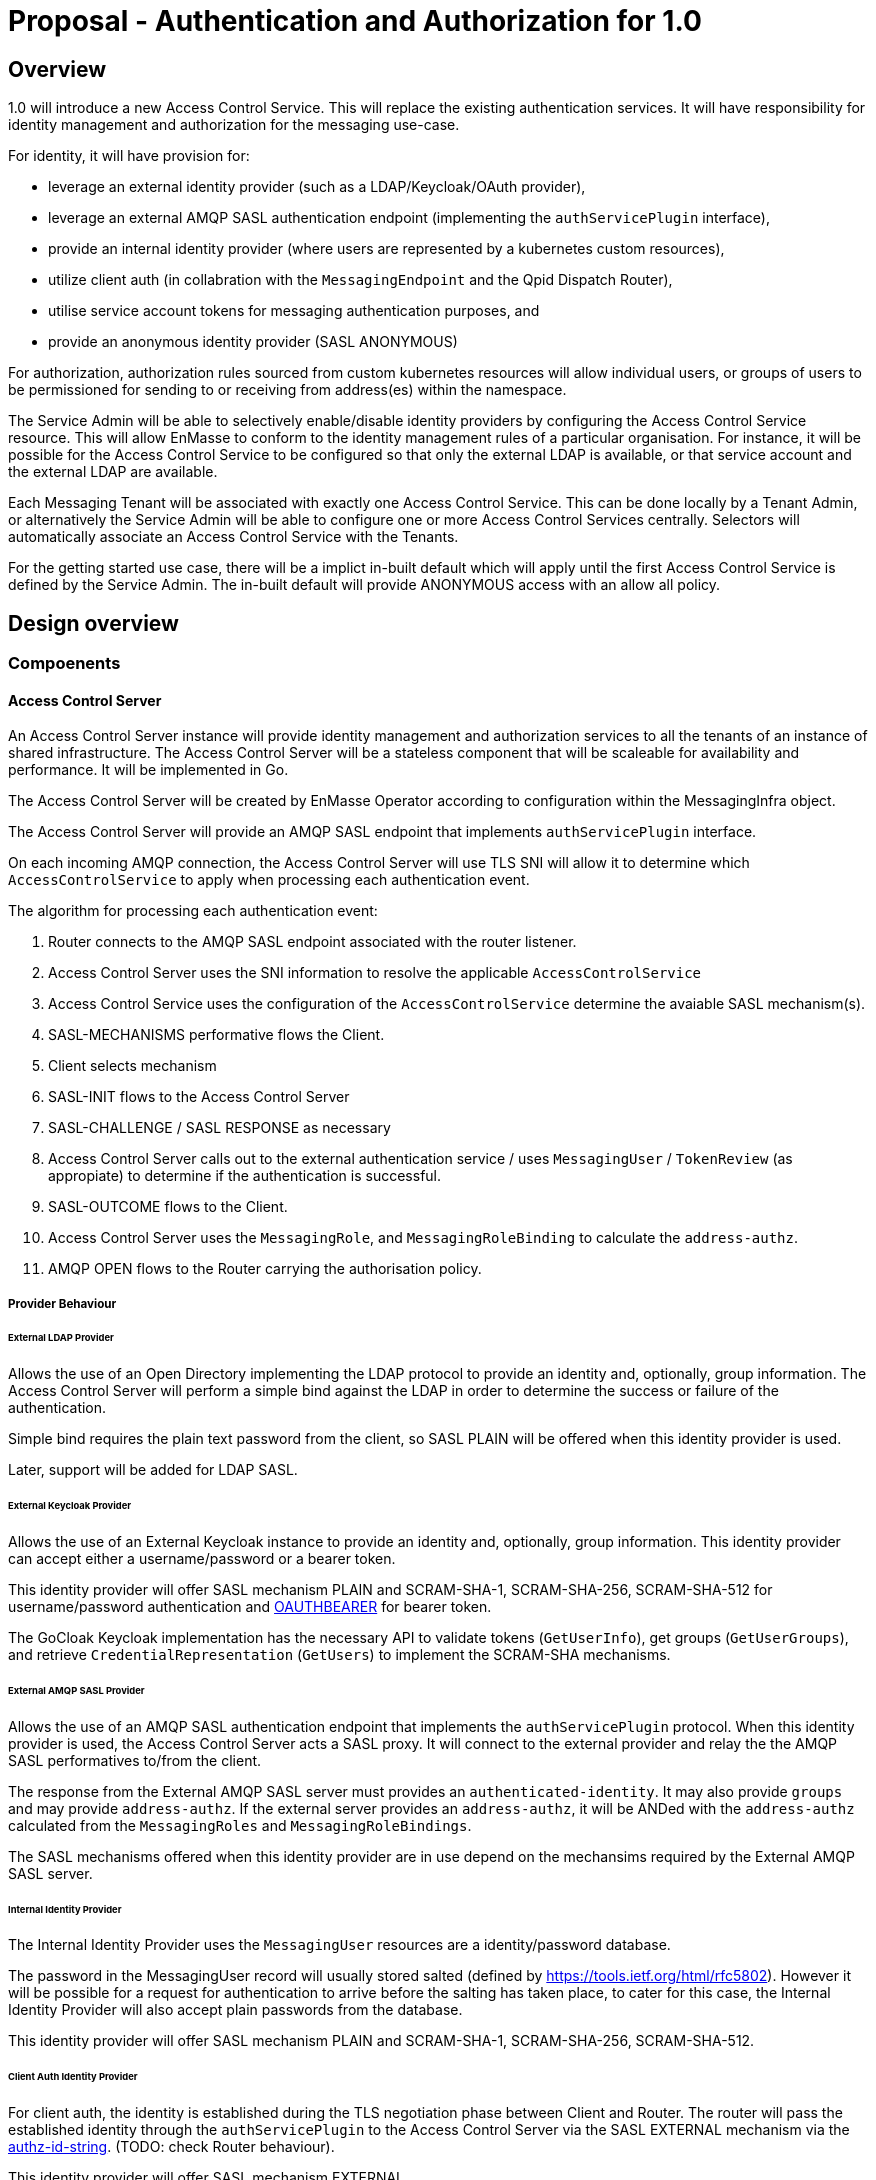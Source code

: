# Proposal - Authentication and Authorization for 1.0

## Overview

1.0 will introduce a new Access Control Service.  This will replace the existing authentication services.
It will have responsibility for identity management and authorization for the messaging use-case.

For identity, it will have provision for:

* leverage an external identity provider (such as a LDAP/Keycloak/OAuth provider),
* leverage an external AMQP SASL authentication endpoint (implementing the `authServicePlugin` interface),
* provide an internal identity provider (where users are represented by a kubernetes custom resources),
* utilize client auth (in collabration with the `MessagingEndpoint` and the Qpid Dispatch Router),
* utilise service account tokens for messaging authentication purposes, and
* provide an anonymous identity provider (SASL ANONYMOUS)

For authorization, authorization rules sourced from custom kubernetes resources will allow individual users, or
groups of users to be permissioned for sending to or receiving from address(es) within the namespace.

The Service Admin will be able to selectively enable/disable identity providers by configuring the Access Control Service
resource. This will allow EnMasse to conform to the identity management rules of a particular organisation.  For instance, it will be possible for the Access Control Service to be configured so that only the external LDAP is available, or that
service account and the external LDAP are available.

Each Messaging Tenant will be associated with exactly one Access Control Service. This can be done locally by a Tenant
Admin, or alternatively the Service Admin will be able to configure one or more Access Control Services centrally. Selectors will automatically associate an Access Control Service with the Tenants.

For the getting started use case, there will be a implict in-built default which will apply until the first Access Control
Service is defined by the Service Admin.  The in-built default will provide ANONYMOUS access with an allow all policy.

== Design overview

=== Compoenents

==== Access Control Server

An Access Control Server instance will provide identity management and authorization services to all the tenants of an instance of shared infrastructure.  The Access Control Server will be a stateless component that will be scaleable for
availability and performance.  It will be implemented in Go.

The Access Control Server will be created by EnMasse Operator according to configuration within the MessagingInfra object.

The Access Control Server will provide an AMQP SASL endpoint that implements `authServicePlugin` interface.

On each incoming AMQP connection, the Access Control Server will use TLS SNI will allow it to determine which
`AccessControlService` to apply when processing each authentication event.

The algorithm for processing each authentication event:

1. Router connects to the AMQP SASL endpoint associated with the router listener.
1. Access Control Server uses the SNI information to resolve the applicable `AccessControlService`
1. Access Control Service uses the configuration of the `AccessControlService` determine the avaiable SASL mechanism(s).
1. SASL-MECHANISMS performative flows the Client.
1. Client selects mechanism
1. SASL-INIT flows to the Access Control Server
1. SASL-CHALLENGE / SASL RESPONSE as necessary
1. Access Control Server calls out to the external authentication service / uses `MessagingUser` / `TokenReview` (as appropiate) to determine if the authentication is successful.
1. SASL-OUTCOME flows to the Client.
1. Access Control Server uses the `MessagingRole`, and `MessagingRoleBinding` to calculate the `address-authz`.
1. AMQP OPEN flows to the Router carrying the authorisation policy.

===== Provider Behaviour

====== External LDAP Provider

Allows the use of an Open Directory implementing the LDAP protocol to provide an identity and, optionally, group information.
The Access Control Server will perform a simple bind against the LDAP in order to determine the success or failure of the authentication.

Simple bind requires the plain text password from the client, so SASL PLAIN will be offered when this identity provider is used.

Later, support will be added for LDAP SASL.

====== External Keycloak Provider

Allows the use of an External Keycloak instance to provide an identity and, optionally, group information.  This identity
provider can accept either a username/password or a bearer token.

This identity provider will offer SASL mechanism PLAIN and SCRAM-SHA-1, SCRAM-SHA-256, SCRAM-SHA-512 for username/password
authentication and link:https://tools.ietf.org/html/rfc7628[OAUTHBEARER] for bearer token.

The GoCloak Keycloak implementation has the necessary API to validate tokens (`GetUserInfo`), get groups (`GetUserGroups`),
and retrieve `CredentialRepresentation` (`GetUsers`) to implement the SCRAM-SHA mechanisms.

====== External AMQP SASL Provider

Allows the use of an AMQP SASL authentication endpoint that implements the `authServicePlugin` protocol.  When this identity
provider is used, the Access Control Server acts a SASL proxy.  It will connect to the external provider and relay the
the AMQP SASL performatives to/from the client.

The response from the External AMQP SASL server must provides an `authenticated-identity`.  It may also provide
`groups` and may provide `address-authz`.  If the external server provides an `address-authz`, it will be ANDed with the `address-authz` calculated from the `MessagingRoles` and `MessagingRoleBindings`.

The SASL mechanisms offered when this identity provider are in use depend on the mechansims required by the External AMQP SASL server.

====== Internal Identity Provider

The Internal Identity Provider uses the `MessagingUser` resources are a identity/password database.

The password in the MessagingUser record will usually stored salted (defined by  https://tools.ietf.org/html/rfc5802). However
it will be possible for a request for authentication to arrive before the salting has taken place, to cater for this
case, the Internal Identity Provider will also accept plain passwords from the database.

This identity provider will offer SASL mechanism PLAIN and SCRAM-SHA-1, SCRAM-SHA-256, SCRAM-SHA-512.

====== Client Auth Identity Provider

For client auth, the identity is established during the TLS negotiation phase between Client and Router.  The router will
pass the established identity through the `authServicePlugin` to the Access Control Server via the SASL EXTERNAL mechanism
via the link:https://tools.ietf.org/html/rfc4422#appendix-A[authz-id-string].  (TODO: check Router behaviour).

This identity provider will offer SASL mechanism EXTERNAL.

====== Service Account Identity Provider

For the Service Account provider, the client passes the Service Account's bearer token as a password and a special user-id
`@@serviceaccount@@`. The Access Control Server will perform a `TokenReview` to confirm the token's validity and retrieve
the username asscoiated with the service account. 

This identity provider will offer SASL mechanisms PLAIN, XOAUTH2 (Obsolete), link:https://tools.ietf.org/html/rfc7628[OAUTHBEARER]

====== Anonymous Identity Provider 

For the Anonymous Provider, the SASL mechnism ANONYMOUS will be used.

===== Behaviour Without AccessControlService

To support the simple getting started use case, if there are no `AccessControlService` defined in the infra namespace,
the system will behaves as if there is an `AccessControlService` with the anonymous identity provider defined.  For
authorization, it will be as if an authorisation policy grant all access to all addresses exists.

As soon as an `AccessControlService` is defined in the infra namespace, the default described here becomes unavailable for
use.

===== Go AMQP server implementation

The Access Control Server's Go AMQP server requirements are quite limited.   It does not require a full-blown AMQP server
implementation.  It is sufficient to handle the AMQP SASL performatives and the AMQP Open/Close performatives.  This can
be implemented within the Access Control Server code-base.  It will borrow codec implementation from Azure AMQP client.

==== EnMasse Operator

The EnMasse Operator will act as the controller for `AccessControlService`, `MessagingUser`, `MessagingRole`, and `MessagingRoleBinding` resources and be responsible for maintaintence of the status sections.  For `MessagingUser`
resources it will be responsible for salting passwords. 

The EnMasse operator will watch for `MessagingTenants` resources.  For each it will and define a Kubernetes service
exposing the AMQP SASL endpoint of the Access Control Servcie  The MessagingInfra controller will configure a router listener/authServicePlugin _per tenant_  with a reference to the correct  AMQP SASL endpoint.

==== Messaging Client

When using the service accounts, the following username must be used:

* `system:serviceaccount`. (for backward compatibility, `@@serviceaccount@@` will also be accepted)

If more than one identity provider is configured in the `AccessControlService`, for identity providers that require a
username, the user must be qualified with the domain name of the identity provider.

* `enamsse.io:messaginguser:<namespace>:<name>`
* `enamsse.io:<domain>:<namespace>:<name>`

==== Qpid Dispatch Router

This proposal reuses the existing `authServicePlugin` of the Qpid Dispatch Router unchnaged.

=== Resources

The new API will consist of the following types at the infrastructure level:

* `AccessControlService`: used to define an instance of an accesss control service. The `AccessControlService` will define
the parameters to establish connection with external identity provider (if any).  Selectors will be to configure to which namespaces it should be applied.

* Configuration provided by `MessagingInfra` will define the Access Control Server deployment.

At the tenant level:

* `MessagingTennant`: can be used to specify a specific `AccessControlService` to be used for the tenant.

* `MessagingUser`: used with the internal identity source to provide a messaging username/password pairing.  The password will be stored in the resource a secure fashion.  `MessagingUser` is scoped to the messaging tenant. It cannot
be used to access any other namespace apart from the only in which it exists.

* `ServiceAccount`: a bearer token of a  `ServiceAccounts` can be used to authenticate to the namespace for messaging.  The service account must exist within the namespace of the messaging tenant.

* `MessagingRole`: define access to one or more addresses.  Its design will be analogous to the kubernetes role object but will not have any relation to kubernetes `roles` or `clusterroles`.

* `MessagingRoleBinding`: grants permission for messaging within the namespace.  A MessagingRoleBinding may reference any `MessagingRole` in the same namespace and any subject produced by the identity providers (user or group).  Its design will be analogous to the kubernetes rolebinding object but will not have any relation to kubernetes `rolebindings` or `clusterrolebindings`.

=== Resources

==== AccessControlService

The `AccessControlService` used to define an instance of an accesss control service.  It allows the configuration the external
identity providers and gives the ability to disable the internal identity providers.

When the messaging client authenticates the domain part must be provided as part of the SASL username.  An exception
is made for the client authentication provider and the anonymous provider.

The `AccessControlService` has a selector for namespaces that should use this AccessControlService by default.  This selector
is ANDed with the selector of the `MessagingInfra` itself. The `MessagingTenant` may override the the `AccessControlService` by specifying the service's name and namespace.  An annotation of the `AccessControlService` will be used to prevent
overriding.

Example:

```
apiVersion: enmasse.io/v1beta2
kind: AccessControlService
metadata:
  name: myaccesscontrol1
spec:
  identityProviders:
    ldap:
      enabled: boolean
      domain: # RFC 1123 convetions (DNS subdomain)
      host:
      port:
      tls: # borrow structure from connector (trust, client cert)
      credentials: # borrow structure from connector
      searchContext:
      searchFilter:
      groupAttributeName: # more fields required to flexibly support LDAP groups.
    keycloak:
      enabled: boolean
      domain: # RFC 1123 convetions (DNS subdomain)
      host:
      port:
      tls: # borrow structure from connector (trust, client cert)
      credentials: # borrow structure from connector
      realm: # keycloak realm
    external:
      enabled: boolean
      domain: RFC 1123 convetions (DNS subdomain)
      host:
      port:
      tls: # borrow structure from connector (trust, client cert)
      credentials: # borrow structure from connector
    internal:
      enabled: boolean
    clientAuth:
      enabled: boolean
    serviceAccount:
       enabled: boolean
    anonymous:
       enabled: boolean

  # Allows specifying a selector for namespaces that should use this accesscontrol by default.
  namespaceSelector:
    matchLabels:
      type: messaging
status:
  phase: Active
```

==== MessagingInfra

Configuration provided by `MessagingInfra` will define the Access Control Server deployment.

```
accessControl:
    replicas: <integer>
    podTemplate: # Same as in standard infra config today. Based on Kubernetes spec
      spec:
        affinity: # Allow explicitly setting affinity rules to enforce specific nodes
        tolerations: # Allow enforcing which nodes to run on
        resources: # Memory and CPU settings
        priorityClassName: # Pod priority settings
```

==== MessagingTennant

A `MessagingTennant` can explictly reference a AccessControlService in order to override default configuration provided by the
Service Admin.

```
accessControlService:
    name: myaccesscontrol1
    namespace: custom
```

==== MessagingUser

`MessagingUser` exists to supports the internal identity source.  It allows a Tenant Admin to define a user/password that
may connect for messaging.

The stored password will be the Salted Password defined by  https://tools.ietf.org/html/rfc5802. 
The controller will detect newly created MessagingUser resource and automatically salt plain text passwords.

In this first version, there will be no provision for password policies (constitunency rules, aging etc).

```
apiVersion: enmasse.io/v1beta2
kind: MessagingUser
metadata:
  name: myuser
  namespace: mynamespace
spec:
  password: {SCRAMSHA256}_saltedpassword_
```

==== ServiceAccount

The bearer token of a `ServiceAccounts` can be used to authenticate to the namespace for messaging.  The service accoun
must exist within the namespace of the messaging tenant.

==== MessagingRole

`MessagingRole` is used with `MessagingRoleBinding` to define authorisation rules.  The `MessagingRole` allows
one or more address patterns to the associated with the verbs "send" and/or "receive".   Permissions are purely additive (there are no “deny” rules).  There is no referential integrity enforced between the address prefixes and the
messaging addresses.

```
apiVersion: enmasse.io/v1beta2
kind: MessagingRole
metadata:
  name: myrole
  namespace: mynamespace
spec:
- addressPatterns: ["alpha*", "beta", "gamma"]
  verbs: ["send", "receive"]
```

==== MessagingRoleBinding

The `MessagingRoleBinding` provides the linkage between the user and the `MessagingRole`.

There is no referential integrity enforced between the referenced messaging users or service accounts and the `MessagingUser` or `ServiceAccount` themselves.

For the subject references, the following will be used:

1.  `ServiceAccount` - the subject will follow the Kubernetes conventions for service accounts
  - `system:serviceaccount:<namespace>:<serivceaccount name>` (refers the named service account),
  - `system:serviceaccount:<namespace>` (refers to all serviceaccounts in the namespace), or
  - `system:serviceaccount`  (refers to all serviceaccounts system wide)
1. `MessagingUser` - the subject will follow the conventions for service accounts, with the exception that the system
   wide form is disallowed.  The namespace must refer to the namespace of this tenant.
  - `enamsse.io:messaginguser:<namespace>:<name>` (refers the named messaginguser),
  - `enamsse.io:messaginguser:<namespace>` (refers to all messagingusers in the namespace)
1. `Subject` - a user or group subject belonging to an External, TLS Client Auth or Anonymous Identity Provider.
  - `enamsse.io:<domain>:<namespace>:<name>` (refers to subject _name_ from the provider with the given domain)
  - `system:unauthenticated` - corresponds to the unauthenticated identity from the the anonymous identity provider.

```
apiVersion: enmasse.io/v1beta2
kind: MessagingRoleBinding
metadata:
  name: myapps1-permissions
  namespace: mynamespace
subjects:
- kind: Subject
  name: system:serviceaccount:myns:myappuser # refers to ServiceAccount myapp in myns 
- kind: Subject
  name: enamsse.io:messaginguser:myns:myappuser  # refers to MessagingUser myappuser in myns 
- kind: Subject
  name: enamsse.io:ldap.mycompany.com:myns:bill
- kind: Subject
  name: enamsse.io:tlsclientauth:myns:cn=John Doe,dc=example,dc=com
messagingRoleRef:
  name: myrole
```

=== Ensuring Uniquely Identifiable Identities in the Router Logs
 
As the Routers are shared by all the Tenants, it is possible that two or more tenants could define an identities with
colliding names.  In order to ensure that activity of the users is attributable from the routers logs, the 
`preferred_username` field of the `address-authz` response will return a qualified name:

1. External LDAP / External AMQP SASL `enamsse.io:ldap.mycompany.com:myns:bill`
1. Internal Provider `enamsse.io:messaginguser:myns:myappuser`
1. Service Account `system:serviceaccount:myns:myapp`
1. TLS Client Auth - `enamsse.io:tlsclientauth:myns:cn=John Doe,dc=example,dc=com`
1. Anonynous - `system:unauthenticated`

=== Metrics

The AccessControlService will expose a Prometheus endpoint will the following metrics:

1. `auth_requests_total{namespace="", domain="", sasl_outcome=""}`
1. `auth_requests_duration_seconds{namespace="", domain="", sasl_outcome="", le=<buckets>}`


https://github.com/EnMasseProject/enmasse/issues/4106
https://github.com/EnMasseProject/enmasse/blob/master/documentation/design/proposals/shared-infrastructure.adoc
https://qpid.apache.org/releases/qpid-dispatch-master/man/qdrouterd.conf.html#_authserviceplugin
